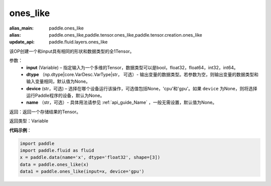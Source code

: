 .. _cn_api_tensor_ones_like:

ones_like
-------------------------------

.. py:function:: paddle.ones_like(input, dtype=None, device=None, name=None)

:alias_main: paddle.ones_like
:alias: paddle.ones_like,paddle.tensor.ones_like,paddle.tensor.creation.ones_like
:update_api: paddle.fluid.layers.ones_like




该OP创建一个和input具有相同的形状和数据类型的全1Tensor。

参数：
    - **input** (Variable) – 指定输入为一个多维的Tensor，数据类型可以是bool，float32，float64，int32，int64。
    - **dtype** （np.dtype|core.VarDesc.VarType|str， 可选）- 输出变量的数据类型。若参数为空，则输出变量的数据类型和输入变量相同，默认值为None。
    - **device** (str，可选) – 选择在哪个设备运行该操作，可选值包括None，'cpu'和'gpu'。如果 ``device`` 为None，则将选择运行Paddle程序的设备，默认为None。
    - **name** （str，可选）- 具体用法请参见 :ref:`api_guide_Name` ，一般无需设置，默认值为None。
    
返回：返回一个存储结果的Tensor。

返回类型：Variable

**代码示例**：

.. code-block:: python

    import paddle
    import paddle.fluid as fluid
    x = paddle.data(name='x', dtype='float32', shape=[3])
    data = paddle.ones_like(x)
    data1 = paddle.ones_like(input=x, device='gpu')

